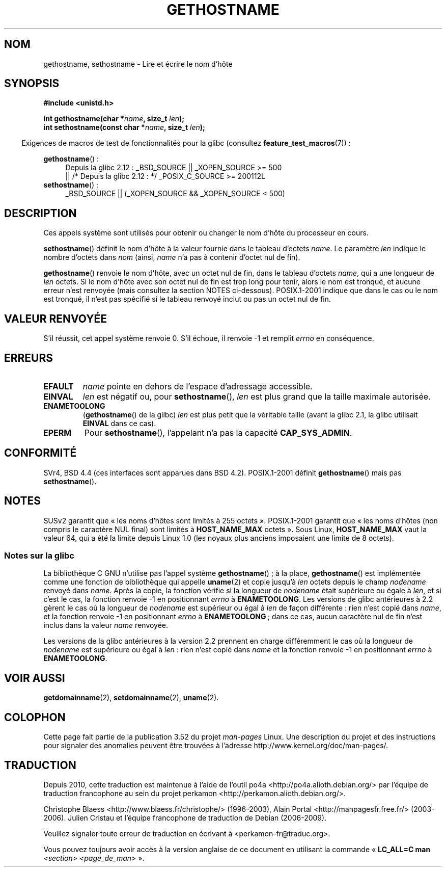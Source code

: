 .\" Copyright 1993 Rickard E. Faith (faith@cs.unc.edu)
.\"
.\" %%%LICENSE_START(VERBATIM)
.\" Permission is granted to make and distribute verbatim copies of this
.\" manual provided the copyright notice and this permission notice are
.\" preserved on all copies.
.\"
.\" Permission is granted to copy and distribute modified versions of this
.\" manual under the conditions for verbatim copying, provided that the
.\" entire resulting derived work is distributed under the terms of a
.\" permission notice identical to this one.
.\"
.\" Since the Linux kernel and libraries are constantly changing, this
.\" manual page may be incorrect or out-of-date.  The author(s) assume no
.\" responsibility for errors or omissions, or for damages resulting from
.\" the use of the information contained herein.  The author(s) may not
.\" have taken the same level of care in the production of this manual,
.\" which is licensed free of charge, as they might when working
.\" professionally.
.\"
.\" Formatted or processed versions of this manual, if unaccompanied by
.\" the source, must acknowledge the copyright and authors of this work.
.\" %%%LICENSE_END
.\"
.\" Modified 1995-07-22 by Michael Chastain <mec@duracef.shout.net>:
.\"   'gethostname' is real system call on Linux/Alpha.
.\" Modified 1997-01-31 by Eric S. Raymond <esr@thyrsus.com>
.\" Modified 2000-06-04, 2001-12-15 by aeb
.\" Modified 2004-06-17 by mtk
.\" Modified 2008-11-27 by mtk
.\"
.\"*******************************************************************
.\"
.\" This file was generated with po4a. Translate the source file.
.\"
.\"*******************************************************************
.TH GETHOSTNAME 2 "26 septembre 2010" Linux "Manuel du programmeur Linux"
.SH NOM
gethostname, sethostname \- Lire et écrire le nom d'hôte
.SH SYNOPSIS
\fB#include <unistd.h>\fP
.sp
\fBint gethostname(char *\fP\fIname\fP\fB, size_t \fP\fIlen\fP\fB);\fP
.br
\fBint sethostname(const char *\fP\fIname\fP\fB, size_t \fP\fIlen\fP\fB);\fP
.sp
.in -4n
Exigences de macros de test de fonctionnalités pour la glibc (consultez
\fBfeature_test_macros\fP(7))\ :
.in
.sp
.ad l
.PD 0
\fBgethostname\fP()\ :
.RS 4
Depuis la glibc 2.12\ : _BSD_SOURCE || _XOPEN_SOURCE\ >=\ 500
.br
|| /* Depuis la glibc 2.12\ : */ _POSIX_C_SOURCE\ >=\ 200112L
.RE
.br
\fBsethostname\fP()\ :
.RS 4
_BSD_SOURCE || (_XOPEN_SOURCE && _XOPEN_SOURCE\ <\ 500)
.RE
.PD
.ad
.SH DESCRIPTION
Ces appels système sont utilisés pour obtenir ou changer le nom d'hôte du
processeur en cours.

\fBsethostname\fP() définit le nom d'hôte à la valeur fournie dans le tableau
d'octets \fIname\fP. Le paramètre \fIlen\fP indique le nombre d'octets dans \fInom\fP
(ainsi, \fIname\fP n'a pas à contenir d'octet nul de fin).

\fBgethostname\fP() renvoie le nom d'hôte, avec un octet nul de fin, dans le
tableau d'octets \fIname\fP, qui a une longueur de \fIlen\fP octets. Si le nom
d'hôte avec son octet nul de fin est trop long pour tenir, alors le nom est
tronqué, et aucune erreur n'est renvoyée (mais consultez la section NOTES
ci\-dessous). POSIX.1\-2001 indique que dans le cas ou le nom est tronqué, il
n'est pas spécifié si le tableau renvoyé inclut ou pas un octet nul de fin.
.SH "VALEUR RENVOYÉE"
S'il réussit, cet appel système renvoie 0. S'il échoue, il renvoie \-1 et
remplit \fIerrno\fP en conséquence.
.SH ERREURS
.TP 
\fBEFAULT\fP
\fIname\fP pointe en dehors de l'espace d'adressage accessible.
.TP 
\fBEINVAL\fP
.\" Can't occur for gethostbyname() wrapper, since 'len' has an
.\" unsigned type; can occur for the underlying system call.
\fIlen\fP est négatif ou, pour \fBsethostname\fP(), \fIlen\fP est plus grand que la
taille maximale autorisée.
.TP 
\fBENAMETOOLONG\fP
(\fBgethostname\fP() de la glibc) \fIlen\fP est plus petit que la véritable taille
(avant la glibc 2.1, la glibc utilisait \fBEINVAL\fP dans ce cas).
.TP 
\fBEPERM\fP
Pour \fBsethostname\fP(), l'appelant n'a pas la capacité \fBCAP_SYS_ADMIN\fP.
.SH CONFORMITÉ
SVr4, BSD\ 4.4 (ces interfaces sont apparues dans BSD\ 4.2). POSIX.1\-2001
définit \fBgethostname\fP() mais pas \fBsethostname\fP().
.SH NOTES
SUSv2 garantit que «\ les noms d'hôtes sont limités à 255 octets\ ». POSIX.1\-2001 garantit que «\ les noms d'hôtes (non compris le caractère
NUL final) sont limités à \fBHOST_NAME_MAX\fP octets\ ». Sous Linux,
\fBHOST_NAME_MAX\fP vaut la valeur 64, qui a été la limite depuis Linux 1.0
(les noyaux plus anciens imposaient une limite de 8 octets).
.SS "Notes sur la glibc"
La bibliothèque C GNU n'utilise pas l'appel système \fBgethostname\fP()\ ; à la
place, \fBgethostname\fP() est implémentée comme une fonction de bibliothèque
qui appelle \fBuname\fP(2) et copie jusqu'à \fIlen\fP octets depuis le champ
\fInodename\fP renvoyé dans \fIname\fP. Après la copie, la fonction vérifie si la
longueur de \fInodename\fP était supérieure ou égale à \fIlen\fP, et si c'est le
cas, la fonction renvoie \-1 en positionnant \fIerrno\fP à \fBENAMETOOLONG\fP. Les
versions de glibc antérieures à 2.2 gèrent le cas où la longueur de
\fInodename\fP est supérieur ou égal à \fIlen\fP de façon différente\ : rien n'est
copié dans \fIname\fP, et la fonction renvoie \-1 en positionnant \fIerrno\fP à
\fBENAMETOOLONG\fP\ ; dans ce cas, aucun caractère nul de fin n'est inclus dans
la valeur \fIname\fP renvoyée.

.\" At least glibc 2.0 and 2.1, older versions not checked
Les versions de la glibc antérieures à la version 2.2 prennent en charge
différemment le cas où la longueur de \fInodename\fP est supérieure ou égal à
\fIlen\fP\ : rien n'est copié dans \fIname\fP et la fonction renvoie \-1 en
positionnant \fIerrno\fP à \fBENAMETOOLONG\fP.
.SH "VOIR AUSSI"
\fBgetdomainname\fP(2), \fBsetdomainname\fP(2), \fBuname\fP(2).
.SH COLOPHON
Cette page fait partie de la publication 3.52 du projet \fIman\-pages\fP
Linux. Une description du projet et des instructions pour signaler des
anomalies peuvent être trouvées à l'adresse
\%http://www.kernel.org/doc/man\-pages/.
.SH TRADUCTION
Depuis 2010, cette traduction est maintenue à l'aide de l'outil
po4a <http://po4a.alioth.debian.org/> par l'équipe de
traduction francophone au sein du projet perkamon
<http://perkamon.alioth.debian.org/>.
.PP
Christophe Blaess <http://www.blaess.fr/christophe/> (1996-2003),
Alain Portal <http://manpagesfr.free.fr/> (2003-2006).
Julien Cristau et l'équipe francophone de traduction de Debian\ (2006-2009).
.PP
Veuillez signaler toute erreur de traduction en écrivant à
<perkamon\-fr@traduc.org>.
.PP
Vous pouvez toujours avoir accès à la version anglaise de ce document en
utilisant la commande
«\ \fBLC_ALL=C\ man\fR \fI<section>\fR\ \fI<page_de_man>\fR\ ».
